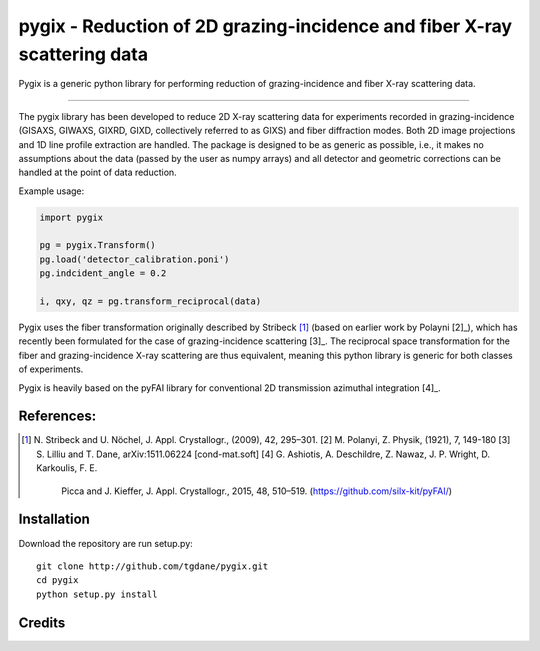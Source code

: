 pygix - Reduction of 2D grazing-incidence and fiber X-ray scattering data
====

Pygix is a generic python library for performing reduction of 
grazing-incidence and fiber X-ray scattering data.

----

The pygix library has been developed to reduce 2D X-ray scattering data for
experiments recorded in grazing-incidence (GISAXS, GIWAXS, GIXRD, GIXD,
collectively referred to as GIXS) and fiber diffraction modes. Both 2D image
projections and 1D line profile extraction are handled. The package is designed
to be as generic as possible, i.e., it makes no assumptions about the data
(passed by the user as numpy arrays) and all detector and geometric corrections
can be handled at the point of data reduction.

Example usage:

.. code-block:: python

    import pygix
    
    pg = pygix.Transform()
    pg.load('detector_calibration.poni')
    pg.indcident_angle = 0.2
    
    i, qxy, qz = pg.transform_reciprocal(data)
..

Pygix uses the fiber transformation originally described by Stribeck [1]_ (based
on earlier work by Polayni [2]_), which has recently been formulated for the case
of grazing-incidence scattering [3]_. The reciprocal space transformation for the
fiber and grazing-incidence X-ray scattering are thus equivalent, meaning this
python library is generic for both classes of experiments.

Pygix is heavily based on the pyFAI library for conventional 2D transmission
azimuthal integration [4]_.


References:
----
.. [1] N. Stribeck and U. Nöchel, J. Appl. Crystallogr., (2009), 42, 295–301.
   [2] M. Polanyi, Z. Physik, (1921), 7, 149-180
   [3] S. Lilliu and T. Dane, 	arXiv:1511.06224 [cond-mat.soft]
   [4] G. Ashiotis, A. Deschildre, Z. Nawaz, J. P. Wright, D. Karkoulis, F. E.
       Picca and J. Kieffer, J. Appl. Crystallogr., 2015, 48, 510–519.
       (https://github.com/silx-kit/pyFAI/)

Installation
----
Download the repository are run setup.py::

    git clone http://github.com/tgdane/pygix.git
    cd pygix
    python setup.py install

..

Credits
----
